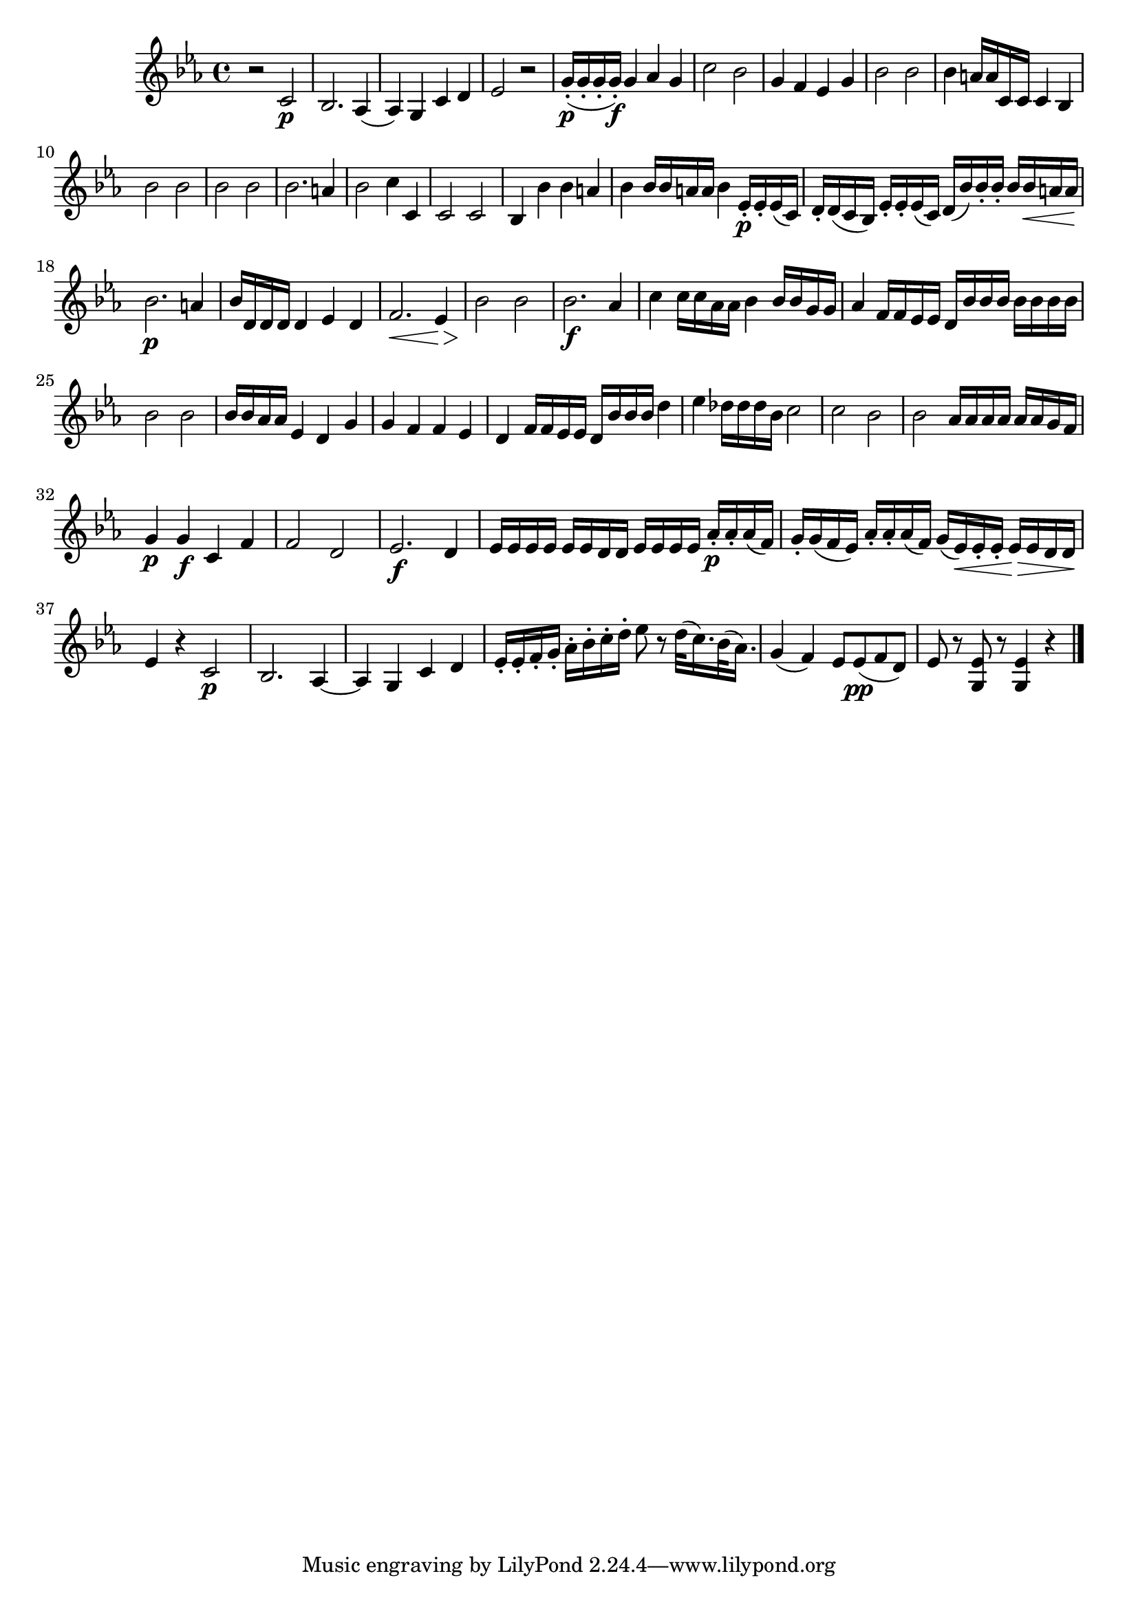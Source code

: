 
\version "2.18.2"
% automatically converted by musicxml2ly from original_musicxml/FJH_op1_no1_vl2_m3.xml

\header {
    encodingsoftware = "Finale 2002 for Windows"
    }

\layout {
    \context { \Score
        autoBeaming = ##f
        }
    }
PartPOneVoiceOne =  \relative c' {
    \clef "treble" \key es \major \time 4/4 r2 c2 \p | % 2
    bes2. as4 ( | % 3
    as4 ) g4 c4 d4 | % 4
    es2 r2 | % 5
    g16 \p ( _. [ g16 _. g16 _. g16 \f ) _. ] g4 as4 g4 | % 6
    c2 bes2 | % 7
    g4 f4 es4 g4 | % 8
    bes2 bes2 | % 9
    bes4 a16 [ a16 c,16 c16 ] c4 bes4 \break | \barNumberCheck #10
    bes'2 bes2 | % 11
    bes2 bes2 | % 12
    bes2. a4 | % 13
    bes2 c4 c,4 | % 14
    c2 c2 | % 15
    bes4 bes'4 bes4 a4 | % 16
    bes4 bes16 [ bes16 a16 a16 ] bes4 es,16 \p _. [ es16 _. es16 ( c16 )
    ] | % 17
    d16 _. [ d16 ( c16 bes16 ) ] es16 _. [ es16 _. es16 ( c16 ) ] d16 (
    [ bes'16 ) bes16 _. bes16 _. ] bes16 [ bes16 \< a16 a16 ] \break | % 18
    bes2. \! \p a4 | % 19
    bes16 [ d,16 d16 d16 ] d4 es4 d4 | \barNumberCheck #20
    f2. \< es4 \! \> | % 21
    bes'2 \! bes2 | % 22
    bes2. \f as4 | % 23
    c4 c16 [ c16 as16 as16 ] bes4 bes16 [ bes16 g16 g16 ] | % 24
    as4 f16 [ f16 es16 es16 ] d16 [ bes'16 bes16 bes16 ] bes16 [ bes16
    bes16 bes16 ] \break | % 25
    bes2 bes2 | % 26
    bes16 [ bes16 as16 as16 ] es4 d4 g4 | % 27
    g4 f4 f4 es4 | % 28
    d4 f16 [ f16 es16 es16 ] d16 [ bes'16 bes16 bes16 ] d4 | % 29
    es4 des16 [ des16 des16 bes16 ] c2 | \barNumberCheck #30
    c2 bes2 | % 31
    bes2 as16 [ as16 as16 as16 ] as16 [ as16 g16 f16 ] \break | % 32
    g4 \p g4 \f c,4 f4 | % 33
    f2 d2 | % 34
    es2. \f d4 | % 35
    es16 [ es16 es16 es16 ] es16 [ es16 d16 d16 ] es16 [ es16 es16 es16
    ] as16 \p _. [ as16 _. as16 ( f16 ) ] | % 36
    g16 _. [ g16 ( f16 es16 ) ] as16 _. [ as16 _. as16 ( f16 ) ] g16 ( [
    es16 \< ) es16 _. es16 _. ] es16 \! \> [ es16 d16 d16 ] \break | % 37
    es4 \! r4 c2 \p | % 38
    bes2. as4 ~ | % 39
    as4 g4 c4 d4 | \barNumberCheck #40
    es16 _. [ es16 _. f16 _. g16 _. ] as16 ^. [ bes16 ^. c16 ^. d16 ^. ]
    es8 r8 d32 ( [ c16. ) bes32 ( as16. ) ] | % 41
    g4 ( f4 ) es8 [ es8 \pp ( f8 d8 ) ] | % 42
    es8 r8 <g, es'>8 r8 <g es'>4 r4 \bar "|."
    }


% The score definition
\score {
    <<
        \new Staff <<
            \context Staff << 
                \context Voice = "PartPOneVoiceOne" { \PartPOneVoiceOne }
                >>
            >>
        
        >>
    \layout {}
    % To create MIDI output, uncomment the following line:
    %  \midi {}
    }

